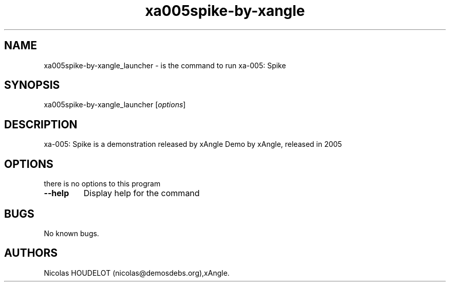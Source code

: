 .\" Automatically generated by Pandoc 2.5
.\"
.TH "xa005spike\-by\-xangle" "6" "2016\-03\-31" "xa\-005: Spike User Manuals" ""
.hy
.SH NAME
.PP
xa005spike\-by\-xangle_launcher \- is the command to run xa\-005: Spike
.SH SYNOPSIS
.PP
xa005spike\-by\-xangle_launcher [\f[I]options\f[R]]
.SH DESCRIPTION
.PP
xa\-005: Spike is a demonstration released by xAngle Demo by xAngle,
released in 2005
.SH OPTIONS
.PP
there is no options to this program
.TP
.B \-\-help
Display help for the command
.SH BUGS
.PP
No known bugs.
.SH AUTHORS
Nicolas HOUDELOT (nicolas\[at]demosdebs.org),xAngle.
